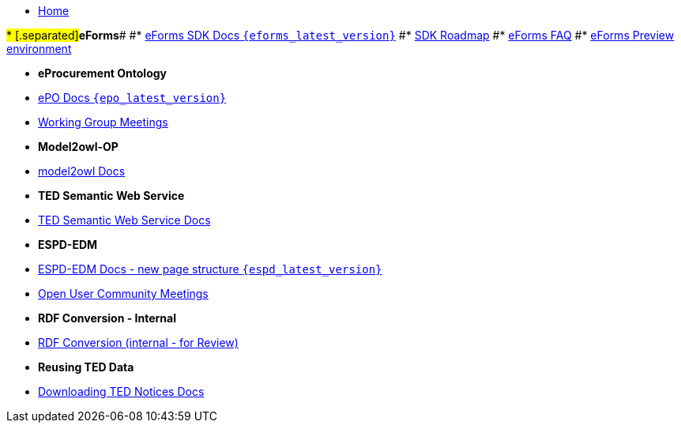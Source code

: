 * xref:index.adoc[Home]

#* [.separated]#**eForms**#
#* xref:eforms::index.adoc[eForms SDK Docs `{eforms_latest_version}`]
#* xref:eforms:roadmap/index.adoc[SDK Roadmap]
#* xref:eforms:FAQ/index.adoc[eForms FAQ]
#* xref:eforms:preview/index.adoc[eForms Preview environment]

* [.separated]#**eProcurement Ontology**#
* xref:EPO::index.adoc[ePO Docs `{epo_latest_version}`]
* xref:epo-wgm::index.adoc[Working Group Meetings]

* [.separated]#**Model2owl-OP**# 
* xref:m2o-home::index.adoc[model2owl Docs]
// * xref:epo-home::uml2owl_2020.adoc[uml2owl in adoc format]
// * xref:epo-home::umlconv2020.adoc[UML conventions in adoc format]

// * [.separated]#**Model2owl-MF**# 
// * xref:ROOT::index.adoc[model2owl Docs]

* [.separated]#**TED Semantic Web Service**#
* xref:SWS::index.adoc[TED Semantic Web Service Docs]

* [.separated]#**ESPD-EDM**#
* xref:espd-home::index.adoc[ESPD-EDM Docs - new page structure `{espd_latest_version}`]
* xref:espd-wgm::index.adoc[Open User Community Meetings]

// * [.separated]#**RDF Mapping - Internal**#
// * xref:rdf-mapping::index.adoc[RDF Mappings (internal - for Review)]

* [.separated]#**RDF Conversion - Internal**#
* xref:ted-sws::index.adoc[RDF Conversion (internal - for Review)]

* [.separated]#**Reusing TED Data **#
* xref:noticedownloads::index.adoc[Downloading TED Notices Docs]

